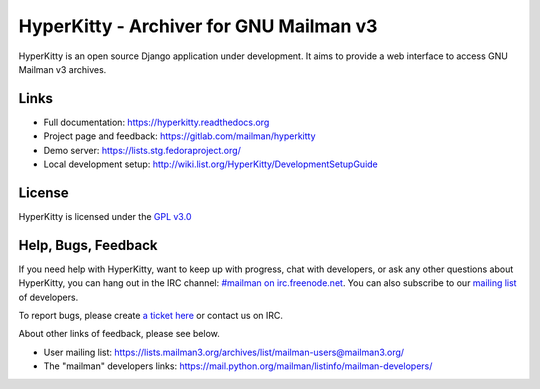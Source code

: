 ========================================
HyperKitty - Archiver for GNU Mailman v3
========================================

HyperKitty is an open source Django application under development. It aims to
provide a web interface to access GNU Mailman v3 archives.

Links
=====

- Full documentation: https://hyperkitty.readthedocs.org
- Project page and feedback: https://gitlab.com/mailman/hyperkitty
- Demo server: https://lists.stg.fedoraproject.org/
- Local development setup: http://wiki.list.org/HyperKitty/DevelopmentSetupGuide

License
=======

HyperKitty is licensed under the `GPL v3.0 <http://www.gnu.org/licenses/gpl-3.0.html>`_


Help, Bugs, Feedback
====================

If you need help with HyperKitty, want to keep up with progress, chat with
developers, or ask any other questions about HyperKitty, you can hang out in the
IRC channel: `#mailman on irc.freenode.net <https://webchat.freenode.net/?channels=mailman>`_.
You can also subscribe to our `mailing list <https://lists.fedorahosted.org/admin/lists/hyperkitty-devel.lists.fedorahosted.org/>`_ of developers.

To report bugs, please create `a ticket here <https://gitlab.com/mailman/hyperkitty>`_ or contact us on IRC.

About other links of feedback, please see below.

- User mailing list: https://lists.mailman3.org/archives/list/mailman-users@mailman3.org/
- The "mailman" developers links: https://mail.python.org/mailman/listinfo/mailman-developers/
